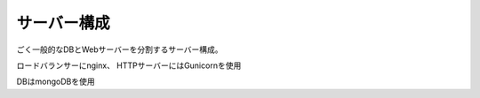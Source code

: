 ############
サーバー構成
############

ごく一般的なDBとWebサーバーを分割するサーバー構成。

ロードバランサーにnginx、
HTTPサーバーにはGunicornを使用

DBはmongoDBを使用
